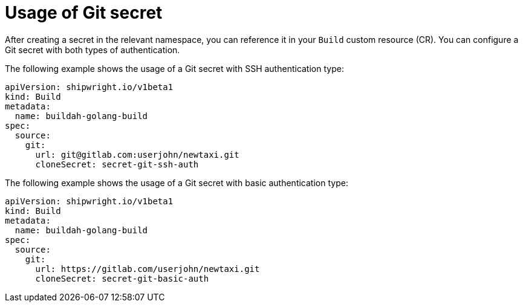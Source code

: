// This module is included in the following assembly:
//
// * authenticating/understanding-authentication-at-runtime.adoc


:_mod-docs-content-type: CONCEPT
[id="ob-usage-of-git-secret_{context}"]
= Usage of Git secret

[role="_abstract"] 

After creating a secret in the relevant namespace, you can reference it in your `Build` custom resource (CR). You can configure a Git secret with both types of authentication.

The following example shows the usage of a Git secret with SSH authentication type:

[source,yaml]
----
apiVersion: shipwright.io/v1beta1
kind: Build
metadata:
  name: buildah-golang-build
spec:
  source:
    git:
      url: git@gitlab.com:userjohn/newtaxi.git
      cloneSecret: secret-git-ssh-auth
----

The following example shows the usage of a Git secret with basic authentication type:

[source,yaml]
----
apiVersion: shipwright.io/v1beta1
kind: Build
metadata:
  name: buildah-golang-build
spec:
  source:
    git:
      url: https://gitlab.com/userjohn/newtaxi.git
      cloneSecret: secret-git-basic-auth
----


